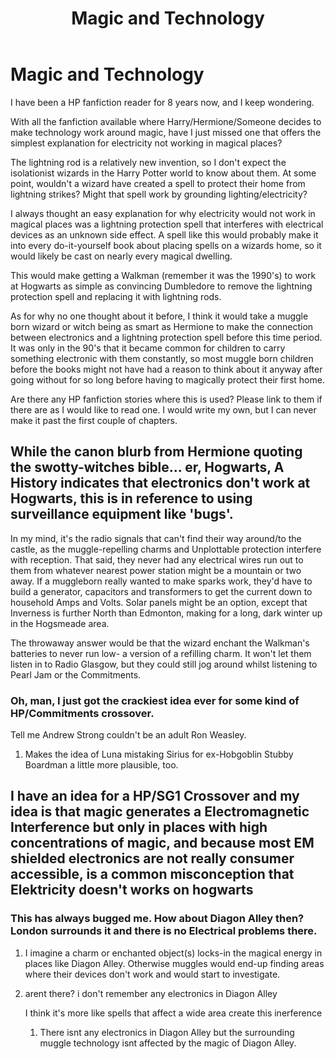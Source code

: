 #+TITLE: Magic and Technology

* Magic and Technology
:PROPERTIES:
:Author: wgates
:Score: 7
:DateUnix: 1421206132.0
:DateShort: 2015-Jan-14
:FlairText: Request
:END:
I have been a HP fanfiction reader for 8 years now, and I keep wondering.

With all the fanfiction available where Harry/Hermione/Someone decides to make technology work around magic, have I just missed one that offers the simplest explanation for electricity not working in magical places?

The lightning rod is a relatively new invention, so I don't expect the isolationist wizards in the Harry Potter world to know about them. At some point, wouldn't a wizard have created a spell to protect their home from lightning strikes? Might that spell work by grounding lighting/electricity?

I always thought an easy explanation for why electricity would not work in magical places was a lightning protection spell that interferes with electrical devices as an unknown side effect. A spell like this would probably make it into every do-it-yourself book about placing spells on a wizards home, so it would likely be cast on nearly every magical dwelling.

This would make getting a Walkman (remember it was the 1990's) to work at Hogwarts as simple as convincing Dumbledore to remove the lightning protection spell and replacing it with lightning rods.

As for why no one thought about it before, I think it would take a muggle born wizard or witch being as smart as Hermione to make the connection between electronics and a lightning protection spell before this time period. It was only in the 90's that it became common for children to carry something electronic with them constantly, so most muggle born children before the books might not have had a reason to think about it anyway after going without for so long before having to magically protect their first home.

Are there any HP fanfiction stories where this is used? Please link to them if there are as I would like to read one. I would write my own, but I can never make it past the first couple of chapters.


** While the canon blurb from Hermione quoting the swotty-witches bible... er, Hogwarts, A History indicates that electronics don't work at Hogwarts, this is in reference to using surveillance equipment like 'bugs'.

In my mind, it's the radio signals that can't find their way around/to the castle, as the muggle-repelling charms and Unplottable protection interfere with reception. That said, they never had any electrical wires run out to them from whatever nearest power station might be a mountain or two away. If a muggleborn really wanted to make sparks work, they'd have to build a generator, capacitors and transformers to get the current down to household Amps and Volts. Solar panels might be an option, except that Inverness is further North than Edmonton, making for a long, dark winter up in the Hogsmeade area.

The throwaway answer would be that the wizard enchant the Walkman's batteries to never run low- a version of a refilling charm. It won't let them listen in to Radio Glasgow, but they could still jog around whilst listening to Pearl Jam or the Commitments.
:PROPERTIES:
:Author: wordhammer
:Score: 1
:DateUnix: 1421217110.0
:DateShort: 2015-Jan-14
:END:

*** Oh, man, I just got the crackiest idea ever for some kind of HP/Commitments crossover.

Tell me Andrew Strong couldn't be an adult Ron Weasley.
:PROPERTIES:
:Author: Lane_Anasazi
:Score: 2
:DateUnix: 1421223015.0
:DateShort: 2015-Jan-14
:END:

**** Makes the idea of Luna mistaking Sirius for ex-Hobgoblin Stubby Boardman a little more plausible, too.
:PROPERTIES:
:Author: wordhammer
:Score: 1
:DateUnix: 1421242489.0
:DateShort: 2015-Jan-14
:END:


** I have an idea for a HP/SG1 Crossover and my idea is that magic generates a Electromagnetic Interference but only in places with high concentrations of magic, and because most EM shielded electronics are not really consumer accessible, is a common misconception that Elektricity doesn't works on hogwarts
:PROPERTIES:
:Author: Notosk
:Score: 1
:DateUnix: 1421231379.0
:DateShort: 2015-Jan-14
:END:

*** This has always bugged me. How about Diagon Alley then? London surrounds it and there is no Electrical problems there.
:PROPERTIES:
:Author: tdmut
:Score: 2
:DateUnix: 1421244881.0
:DateShort: 2015-Jan-14
:END:

**** I imagine a charm or enchanted object(s) locks-in the magical energy in places like Diagon Alley. Otherwise muggles would end-up finding areas where their devices don't work and would start to investigate.
:PROPERTIES:
:Author: updownban
:Score: 2
:DateUnix: 1421250763.0
:DateShort: 2015-Jan-14
:END:


**** arent there? i don't remember any electronics in Diagon Alley

I think it's more like spells that affect a wide area create this inerference
:PROPERTIES:
:Author: Notosk
:Score: 1
:DateUnix: 1421250778.0
:DateShort: 2015-Jan-14
:END:

***** There isnt any electronics in Diagon Alley but the surrounding muggle technology isnt affected by the magic of Diagon Alley.
:PROPERTIES:
:Author: tdmut
:Score: 1
:DateUnix: 1421254561.0
:DateShort: 2015-Jan-14
:END:

